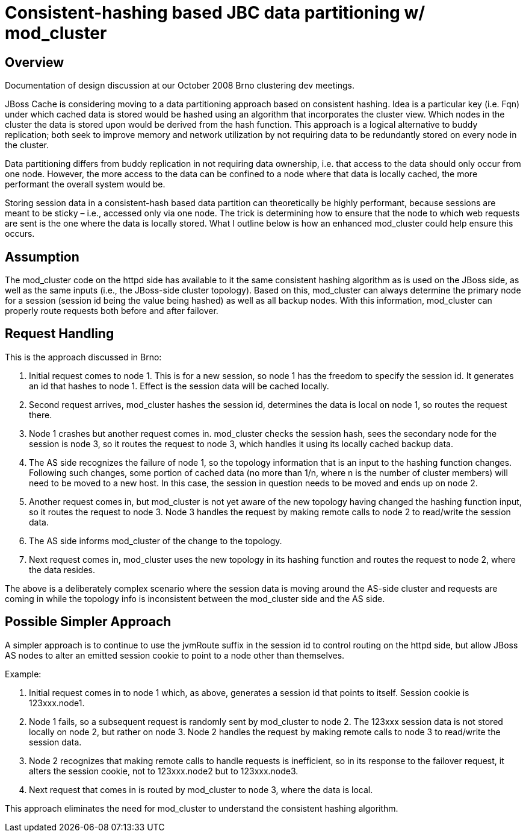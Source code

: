 = Consistent-hashing based JBC data partitioning w/ mod_cluster

== Overview

Documentation of design discussion at our October 2008 Brno clustering dev
meetings.

JBoss Cache is considering moving to a data partitioning approach based on
consistent hashing.  Idea is a particular key (i.e. Fqn) under which cached
data is stored would be hashed using an algorithm that incorporates the cluster
view.  Which nodes in the cluster the data is stored upon would be derived from
the hash function.  This approach is a logical alternative to buddy
replication; both seek to improve memory and network utilization by not
requiring data to be redundantly stored on every node in the cluster.

Data partitioning differs from buddy replication in not requiring data
ownership, i.e. that access to the data should only occur from one node.
However, the more access to the data can be confined to a node where that data
is locally cached, the more performant the overall system would be.

Storing session data in a consistent-hash based data partition can
theoretically be highly performant, because sessions are meant to be sticky –
i.e., accessed only via one node.  The trick is determining how to ensure that
the node to which web requests are sent is the one where the data is locally
stored. What I outline below is how an enhanced mod_cluster could help ensure
this occurs.

== Assumption

The mod_cluster code on the httpd side has available to it the same consistent
hashing algorithm as is used on the JBoss side, as well as the same inputs
(i.e., the JBoss-side cluster topology). Based on this, mod_cluster can always
determine the primary node for a session (session id being the value being
hashed) as well as all backup nodes. With this information, mod_cluster can
properly route requests both before and after failover.

== Request Handling

This is the approach discussed in Brno:

1. Initial request comes to node 1. This is for a new session, so node 1 has
the freedom to specify the session id. It generates an id that hashes to
node 1. Effect is the session data will be cached locally.

2. Second request arrives, mod_cluster hashes the session id, determines the
data is local on node 1, so routes the request there.

3. Node 1 crashes but another request comes in. mod_cluster checks the session
hash, sees the secondary node for the session is node 3, so it routes the
request to node 3, which handles it using its locally cached backup data.

4. The AS side recognizes the failure of node 1, so the topology information
that is an input to the hashing function changes. Following such changes, some
portion of cached data (no more than 1/n, where n is the number of cluster
members) will need to be moved to a new host.  In this case, the session in
question needs to be moved and ends up on node 2.

5. Another request comes in, but mod_cluster is not yet aware of the new
topology having changed the hashing function input, so it routes the request to
node 3. Node 3 handles the request by making remote calls to node 2 to
read/write the session data.

6. The AS side informs mod_cluster of the change to the topology.

7. Next request comes in, mod_cluster uses the new topology in its hashing
function and routes the request to node 2, where the data resides.

The above is a deliberately complex scenario where the session data is moving
around the AS-side cluster and requests are coming in while the topology info
is inconsistent between the mod_cluster side and the AS side.

== Possible Simpler Approach

A simpler approach is to continue to use the jvmRoute suffix in the session id
to control routing on the httpd side, but allow JBoss AS nodes to alter an
emitted session cookie to point to a node other than themselves.

Example:

1. Initial request comes in to node 1 which, as above, generates a session id
that points to itself.  Session cookie is 123xxx.node1.

2. Node 1 fails, so a subsequent request is randomly sent by mod_cluster to
node 2. The 123xxx session data is not stored locally on node 2, but rather on
node 3. Node 2 handles the request by making remote calls to node 3 to
read/write the session data.

3. Node 2 recognizes that making remote calls to handle requests is
inefficient, so in its response to the failover request, it alters the session
cookie, not to 123xxx.node2 but to 123xxx.node3.

4. Next request that comes in is routed by mod_cluster to node 3, where the
data is local.

This approach eliminates the need for mod_cluster to understand the consistent
hashing algorithm.

